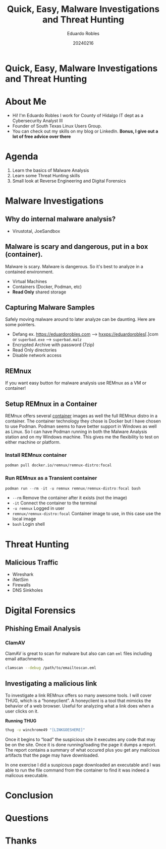 #+REVEAL_ROOT: https://cdn.jsdelivr.net/npm/reveal.js
#+REVEAL_THEME: white
#+REVEAL_SLIDE:
#+OPTIONS: toc:nil num:nil
#+DATE: 20240216
#+AUTHOR: Eduardo Robles
#+TITLE: Quick, Easy, Malware Investigations and Threat Hunting

* Quick, Easy, Malware Investigations and Threat Hunting

* About Me
- Hi! I'm Eduardo Robles I work for County of Hidalgo IT dept as a Cybersecurity Analyst III
- Founder of South Texas Linux Users Group.
- You can check out my skills on my blog or LinkedIn.
  *Bonus, I give out a lot of free advice over there*
* Agenda
1. Learn the basics of Malware Analysis
2. Learn some Threat Hunting skills
3. Small look at Reverse Engineering and Digital Forensics

* Malware Investigations
** Why do internal malware analysis?
- Virustotal, JoeSandbox
** Malware is scary and dangerous, put in a box (container).
Malware is scary. Malware is dangerous. So it's best to analyze in a contained environment.
- Virtual Machines
- Containers (Docker, Podman, etc)
- *Read Only* shared storage
** Capturing Malware Samples
Safely moving malware around to later analyze can be daunting. Here are some pointers.
- Defang ex. https://eduardorobles.com --> hxxps://eduardorobles[.]com or =superbad.exe= --> =superbad.malz=
- Encrypted Archive with password (7zip)
- Read Only directories
- Disable network access
** REMnux
If you want easy button for malware analysis use REMnux as a VM or container!
** Setup REMnux in a Container
REMnux offers several [[https://docs.remnux.org/install-distro/remnux-as-a-container][container]] images as well the full REMnux distro in a container. The container technology they chose is Docker but I have chosen to use Podman. Podman seems to have better support in Windows as well as Linux. So I can have Podman running in both the Malware Analysis station and on my Windows machine. This gives me the flexibility to test on either machine or platform.
*** Install REMnux container
#+begin_src sh
podman pull docker.io/remnux/remnux-distro:focal
#+end_src
*** Run REMnux as a Transient container
#+begin_src powershell
podman run --rm -it -u remnux remnux/remnux-distro:focal bash
#+end_src
- =--rm= Remove the container after it exists (not the image)
- =-it= Connect the container to the terminal
- =-u remnux= Logged in user
- =remnux/remnux-distro:focal= Container image to use, in this case use the local image
- =bash= Login shell

* Threat Hunting
** Malicious Traffic
- Wireshark
- iNetSim
- Firewalls
- DNS Sinkholes
* Digital Forensics
** Phishing Email Analysis
*** ClamAV
ClamAV is great to scan for malware but also can can =eml= files including email attachments.
#+begin_src sh
clamscan --debug /path/to/emailtoscan.eml
#+end_src
** Investigating a malicious link
To investigate a link REMnux offers so many awesome tools. I will cover THUG, which is a “honeyclient”. A honeyclient is a tool that mimicks the behavior of a web browser. Useful for analyzing what a link does when a user clicks on it.

*Running THUG*

#+begin_src sh
thug -u winchrome49 "[LINKGOESHERE]"
#+end_src
Once it begins to “load” the suspicious site it executes any code that may be on the site. Once it is done running/loading the page it dumps a report. The report contains a summary of what occured plus you get any malicious artifacts that the page may have downloaded.

In one exercise I did a suspicous page downloaded an executable and I was able to run the file command from the container to find it was indeed a malicous executable.

* Conclusion

* Questions

* Thanks
